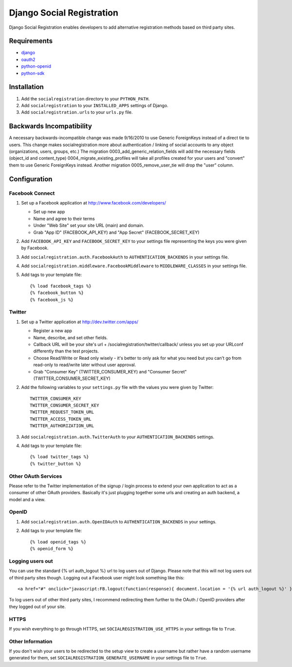 ==========================
Django Social Registration
==========================

Django Social Registration enables developers to add alternative registration
methods based on third party sites.


Requirements
============
- django_
- oauth2_
- python-openid_
- python-sdk_

Installation
============

#. Add the ``socialregistration`` directory to your ``PYTHON_PATH``.
#. Add ``socialregistration`` to your ``INSTALLED_APPS`` settings of Django.
#. Add ``socialregistration.urls`` to your ``urls.py`` file.

Backwards Incompatibility
=========================

A necessary backwards-incompatible change was made 9/16/2010 to use Generic ForeignKeys instead of a direct tie to users. This change
makes socialregistration more about authentication / linking of social accounts to any object (organizations, users, groups, etc.)
The migration 0003_add_generic_relation_fields will add the necessary fields (object_id and content_type) 
0004_migrate_existing_profiles will take all profiles created for your users and "convert" them to use Generic ForeignKeys
instead. Another migration 0005_remove_user_tie will drop the "user" column.

Configuration
=============

Facebook Connect
----------------
#. Set up a Facebook application at http://www.facebook.com/developers/

   * Set up new app
   * Name and agree to their terms
   * Under "Web Site" set your site URL (main) and domain.
   * Grab "App ID" (FACEBOOK_API_KEY) and "App Secret" (FACEBOOK_SECRET_KEY)

#. Add ``FACEBOOK_API_KEY`` and ``FACEBOOK_SECRET_KEY`` to your settings file representing the keys you were given by Facebook.
#. Add ``socialregistration.auth.FacebookAuth`` to ``AUTHENTICATION_BACKENDS`` in your settings file.
#. Add ``socialregistration.middleware.FacebookMiddleware`` to ``MIDDLEWARE_CLASSES`` in your settings file.
#.  Add tags to your template file::

    {% load facebook_tags %}
    {% facebook_button %}
    {% facebook_js %}

Twitter
-------
#. Set up a Twitter application at http://dev.twitter.com/apps/

   * Register a new app
   * Name, describe, and set other fields.
   * Callback URL will be your site's url + /socialregistration/twitter/callback/ unless you set up your URLconf differently than the test projects.
   * Choose Read/Write or Read only wisely - it's better to only ask for what you need but you can't go from read-only to read/write later without user approval.
   * Grab "Consumer Key" (TWITTER_CONSUMER_KEY) and "Consumer Secret" (TWITTER_CONSUMER_SECRET_KEY)

#. Add the following variables to your ``settings.py`` file with the values you were given by Twitter::

    TWITTER_CONSUMER_KEY
    TWITTER_CONSUMER_SECRET_KEY
    TWITTER_REQUEST_TOKEN_URL
    TWITTER_ACCESS_TOKEN_URL
    TWITTER_AUTHORIZATION_URL

#. Add ``socialregistration.auth.TwitterAuth`` to your ``AUTHENTICATION_BACKENDS`` settings.

#. Add tags to your template file::

    {% load twitter_tags %}
    {% twitter_button %}


Other OAuth Services
--------------------
Please refer to the Twitter implementation of the signup / login process to
extend your own application to act as a consumer of other OAuth providers.
Basically it's just plugging together some urls and creating an auth backend,
a model and a view.


OpenID
------
#. Add ``socialregistration.auth.OpenIDAuth`` to ``AUTHENTICATION_BACKENDS`` in your settings.
#. Add tags to your template file::

    {% load openid_tags %}
    {% openid_form %}

Logging users out
-----------------
You can use the standard {% url auth_logout %} url to log users out of Django.
Please note that this will not log users out of third party sites though. Logging out a 
Facebook user might look something like this:: 

    <a href="#" onclick="javascript:FB.logout(function(response){ document.location = '{% url auth_logout %}' })">Logout</a>

To log users out of other third party sites, I recommend redirecting them further to the OAuth / OpenID providers after they logged out of your site.

HTTPS
-----
If you wish everything to go through HTTPS, set ``SOCIALREGISTRATION_USE_HTTPS`` in your settings file to
``True``.

Other Information
-----------------
If you don't wish your users to be redirected to the setup view to create a username but rather have
a random username generated for them, set ``SOCIALREGISTRATION_GENERATE_USERNAME`` in your settings file to ``True``.

.. _django: http://code.djangoproject.com/
.. _oauth2: https://github.com/simplegeo/python-oauth2
.. _python-openid: https://github.com/openid/python-openid
.. _python-sdk: https://github.com/facebook/python-sdk
